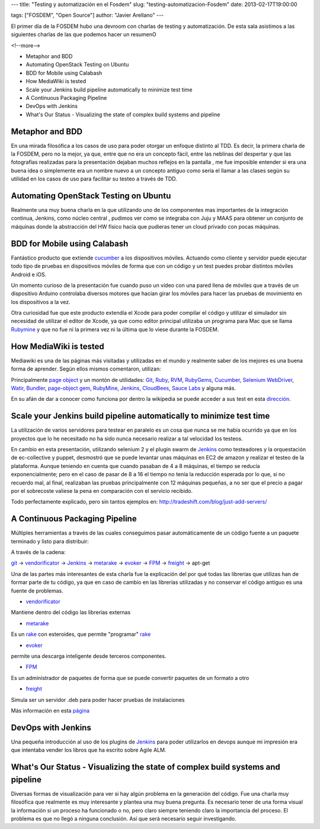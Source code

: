 ---
title: "Testing y automatización  en el Fosdem"
slug: "testing-automatizacion-Fosdem"
date: 2013-02-17T19:00:00

tags: ["FOSDEM", "Open Source"]
author: "Javier Arellano"
---

El primer día de la FOSDEM hubo una devroom con charlas de testing y automatización. De esta sala asistimos a las siguientes charlas de las que podemos hacer un resumenO

<!--more-->


- Metaphor and BDD
- Automating OpenStack Testing on Ubuntu
- BDD for Mobile using Calabash
- How MediaWiki is tested
- Scale your Jenkins build pipeline automatically to minimize test time
- A Continuous Packaging Pipeline
- DevOps with Jenkins
- What's Our Status -  Visualizing the state of complex build systems and pipeline


Metaphor and BDD
----------------

En una mirada filosófica a los casos de uso para poder otorgar un enfoque distinto al TDD. Es decir, la primera charla de la FOSDEM, pero no la mejor, ya que, entre que no era un concepto fácil, entre las neblinas del despertar y que las fotografías realizadas para la presentación dejaban muchos reflejos en la pantalla , me fue imposible entender si era una buena idea o simplemente era un nombre nuevo a un concepto antiguo como sería el llamar a las clases según su utilidad en los casos de uso para facilitar su testeo a través de TDD.

Automating OpenStack Testing on Ubuntu
--------------------------------------

Realmente una muy buena charla en la que utilizando uno de los componentes mas importantes de la integración continua, Jenkins, como núcleo central , pudimos ver como se integraba con Juju y MAAS para obtener un conjunto de máquinas donde la abstracción del HW físico hacía que pudieras tener un cloud privado  con pocas máquinas.


BDD for Mobile using Calabash
-----------------------------

Fantástico producto que extiende cucumber_  a los dispositivos móviles. Actuando como cliente y servidor puede ejecutar todo tipo de pruebas en dispositivos móviles de forma que con un código y un test puedes probar distintos móviles Android e iOS.

Un momento curioso de la presentación fue cuando puso un vídeo con una pared llena de móviles que a través de un dispositivo Arduino controlaba diversos motores que hacían girar los móviles para hacer las pruebas  de movimiento en los dispositivos a la vez. 

Otra curiosidad fue que este producto extendía el Xcode para poder compilar el código y utilizar el simulador sin necesidad de utilizar el editor de Xcode, ya que como editor principal utilizaba un programa para Mac que se llama Rubymine_ y que no fue ni la primera vez ni la última que lo viese durante la FOSDEM.


How MediaWiki is tested
-----------------------

Mediawiki es una de las páginas más visitadas y utilizadas en el mundo y realmente saber de los mejores es una buena forma de aprender. Según ellos mismos comentaron, utilizan: 

Principalmente `page object <http://code.google.com/p/selenium/wiki/PageObjects>`_ y un montón de utilidades: Git_, Ruby_, RVM_, RubyGems_, Cucumber_, `Selenium WebDriver <http://seleniumhq.org/>`_, Watir_, Bundler_, `page-object gem <https://github.com/cheezy/page-object>`_, RubyMine_, Jenkins_, CloudBees_, `Sauce Labs <https://saucelabs.com/>`_ y alguna más. 

En su afán de dar a conocer como funciona por dentro la wikipedia se puede acceder a sus test en esta `dirección <https://github.com/wikimedia/qa-browsertests>`_.

Scale your Jenkins build pipeline automatically to minimize test time
---------------------------------------------------------------------

La utilización de varios servidores para testear en paralelo es un cosa que nunca se me había ocurrido ya que en los proyectos que lo he necesitado no ha sido nunca necesario realizar a tal velocidad los testeos. 

En cambio en esta presentación, utilizando selenium 2 y el plugin swarm de Jenkins_ como testeadores y la orquestación de ec-collective y puppet, desmostró que se puede levantar unas máquinas en EC2 de amazon y realizar el testeo de la plataforma. Aunque teniendo en cuenta que cuando pasaban de 4 a 8 máquinas, el tiempo se reducía exponencialmente; pero en el caso de pasar de 8 a 16 el tiempo no tenía la reducción esperada por lo que, si no recuerdo mal, al final, realizaban las pruebas principalmente con 12 máquinas pequeñas, a no ser que el precio a pagar por el sobrecoste valiese la pena en comparación con el servicio recibido. 

Todo perfectamente explicado, pero sin tantos ejemplos en: 
http://tradeshift.com/blog/just-add-servers/

A Continuous Packaging Pipeline
-------------------------------

Múltiples herramientas a través de las cuales conseguimos pasar automáticamente de un código fuente a un paquete terminado y listo para distribuir:

A través de la cadena:

git_ -> vendorificator_ -> Jenkins_ -> metarake_ -> evoker_ -> FPM_ -> freight_ -> apt-get

Una de las partes más interesantes de esta charla fue la explicación del por qué todas las librerías que utilizas han de formar parte de tu código, ya que en caso de cambio en las librerías utilizadas y no conservar el código antiguo es una fuente de problemas.

- vendorificator_

Mantiene dentro del código las librerías externas

- metarake_

Es un rake_ con esteroides, que permite "programar" rake_

- evoker_

permite una descarga inteligente desde terceros componentes.

- FPM_

Es un administrador de paquetes de forma que se puede convertir paquetes de un formato a otro

- freight_ 

Simula ser un servidor .deb para poder hacer pruebas de instalaciones 

Más información en esta `página <https://gist.github.com/3831086>`_


DevOps with Jenkins
-------------------

Una pequeña introducción al uso de los plugins de Jenkins_ para poder utilizarlos en devops aunque mi impresión era que intentaba vender los libros que ha escrito sobre Agile ALM. 


What's Our Status -  Visualizing the state of complex build systems and pipeline
--------------------------------------------------------------------------------------

Diversas formas de visualización para ver si hay algún problema en la generación del código. Fue una charla muy filosófica que realmente es muy interesante y plantea una muy buena pregunta. Es necesario tener de una forma visual la información si un proceso ha funcionado o no, pero claro siempre teniendo claro la importancia del proceso. El problema es que no llegó a ninguna conclusión. Así que será necesario seguir investigando. 


.. _Git: http://git-scm.com/
.. _Ruby: http://www.ruby-lang.org/en/
.. _RVM: https://rvm.io/
.. _RubyGems: https://rubygems.org/
.. _Cucumber:  http://cukes.info/
.. _Watir: http://watir.com/
.. _Bundler: http://gembundler.com/
.. _RubyMine: http://www.jetbrains.com/ruby/
.. _Jenkins: http://jenkins-ci.org/
.. _CloudBees: http://www.cloudbees.com/
.. _rake : https://github.com/jimweinrich/rake/
.. _vendorificator : https://github.com/3ofcoins/vendorificator/
.. _Metarake : https://github.com/3ofcoins/metarake/
.. _evoker : https://github.com/3ofcoins/evoker/
.. _FPM : https://github.com/jordansissel/fpm/
.. _freight: https://github.com/rcrowley/freight/




